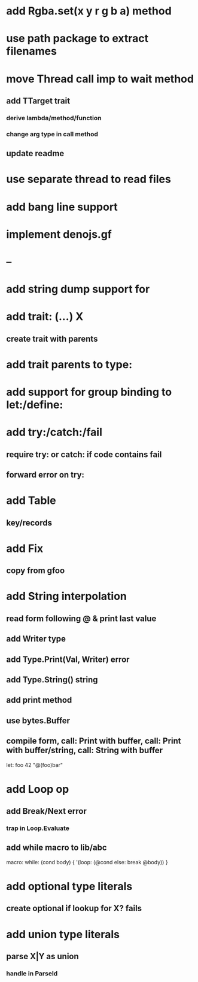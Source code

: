 * add Rgba.set(x y r g b a) method
* use path package to extract filenames
* move Thread call imp to wait method
** add TTarget trait
*** derive lambda/method/function
*** change arg type in call method
** update readme
* use separate thread to read files
* add bang line support
* implement denojs.gf
* --
* add string dump support for \n
* add trait: (...) X
** create trait with parents
* add trait parents to type:
* add support for group binding to let:/define:
* add try:/catch:/fail
** require try: or catch: if code contains fail
** forward error on try:
* add Table
** key/records
* add Fix
** copy from gfoo
* add String interpolation
** read form following @ & print last value
** add Writer type
** add Type.Print(Val, Writer) error
** add Type.String() string
** add print method
** use bytes.Buffer
** compile form, call: Print with buffer, call: Print with buffer/string, call: String with buffer 

let: foo 42 "@(foo)bar"

* add Loop op
** add Break/Next error
*** trap in Loop.Evaluate
** add while macro to lib/abc

macro: while: (cond body) {
  '(loop: (@cond else: break @body))
}

* add optional type literals
** create optional if lookup for X? fails
* add union type literals
** parse X|Y as union
*** handle in ParseId
